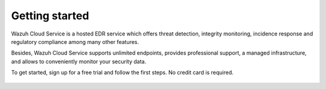 .. Copyright (C) 2020 Wazuh, Inc.

.. _cloud_getting_started:

Getting started
===============

.. meta::
  :description: Learn how to get started with Wazuh Cloud Service

Wazuh Cloud Service is a hosted EDR service which offers threat detection, integrity monitoring, incidence response and regulatory compliance among many other features.

Besides, Wazuh Cloud Service supports unlimited endpoints, provides professional support, a managed infrastructure, and allows to conveniently monitor your security data.

To get started, sign up for a free trial and follow the first steps. No credit card is required.


   .. toctree::
      :maxdepth: 1

      sign-up
      wui-access
      register-agents
      starting-faq
